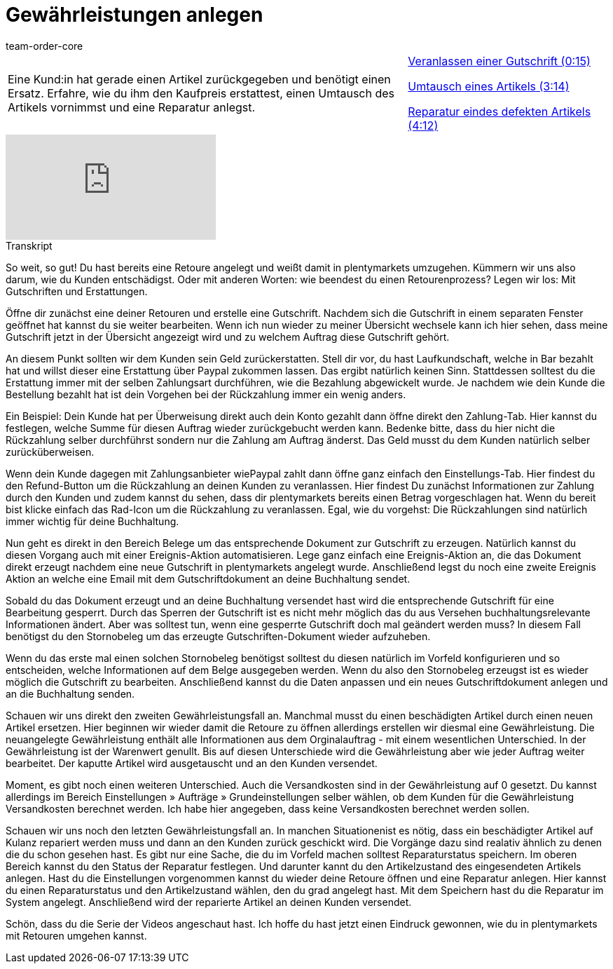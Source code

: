 = Gewährleistungen anlegen
:page-index: false
:id: YH4RCHJ
:author: team-order-core

//tag::einleitung[]
[cols="2, 1" grid=none]
|===
|Eine Kund:in hat gerade einen Artikel zurückgegeben und benötigt einen Ersatz. Erfahre, wie du ihm den Kaufpreis erstattest, einen Umtausch des Artikels vornimmst und eine Reparatur anlegst.
|xref:videos:gewaehrleistung-gutschrift.adoc#video[Veranlassen einer Gutschrift (0:15)]

xref:videos:gewaehrleistung-umtausch.adoc#video[Umtausch eines Artikels (3:14)]

xref:videos:gewaehrleistung-reparatur.adoc#video[Reparatur eindes defekten Artikels (4:12)]


|===
//end::einleitung[]

video::239059034[vimeo]


//tag::transkript[]
[.collapseBox]
.Transkript
--
So weit, so gut! Du hast bereits eine Retoure angelegt und weißt damit in plentymarkets umzugehen. Kümmern wir uns also darum, wie du Kunden entschädigst. Oder mit
anderen Worten: wie beendest du einen Retourenprozess? Legen wir los: Mit Gutschriften und Erstattungen.

Öffne dir zunächst eine deiner Retouren und erstelle eine Gutschrift. Nachdem sich die Gutschrift in einem separaten Fenster geöffnet hat kannst du sie weiter bearbeiten.
Wenn ich nun wieder zu meiner Übersicht wechsele kann ich hier sehen, dass meine Gutschrift jetzt in der Übersicht angezeigt wird und zu welchem Auftrag diese Gutschrift gehört.

An diesem Punkt sollten wir dem Kunden sein Geld zurückerstatten. Stell dir vor, du hast Laufkundschaft, welche in Bar bezahlt hat und willst dieser eine Erstattung über Paypal zukommen lassen. Das ergibt
natürlich keinen Sinn. Stattdessen solltest du die Erstattung immer mit der selben Zahlungsart durchführen, wie die Bezahlung abgewickelt wurde. Je nachdem wie dein Kunde die Bestellung bezahlt hat ist dein
Vorgehen bei der Rückzahlung immer ein wenig anders.

Ein Beispiel: Dein Kunde hat per Überweisung direkt auch dein Konto gezahlt dann öffne direkt den Zahlung-Tab. Hier kannst du festlegen, welche Summe für diesen Auftrag wieder
zurückgebucht werden kann. Bedenke bitte, dass du hier nicht die Rückzahlung selber durchführst sondern nur die Zahlung am Auftrag änderst. Das Geld musst du dem Kunden natürlich selber zurücküberweisen.

Wenn dein Kunde dagegen mit Zahlungsanbieter wiePaypal zahlt dann öffne ganz einfach den Einstellungs-Tab. Hier findest du den Refund-Button um die Rückzahlung an deinen Kunden zu veranlassen.
Hier findest Du zunächst Informationen zur Zahlung durch den Kunden und zudem kannst du sehen, dass dir plentymarkets bereits einen Betrag vorgeschlagen hat. Wenn du bereit bist klicke einfach das Rad-Icon um die Rückzahlung zu veranlassen.
Egal, wie du vorgehst: Die Rückzahlungen sind natürlich immer wichtig für deine Buchhaltung.

Nun geht es direkt in den Bereich Belege um das entsprechende Dokument zur Gutschrift zu erzeugen. Natürlich kannst du diesen Vorgang auch mit einer Ereignis-Aktion
automatisieren. Lege ganz einfach eine Ereignis-Aktion an, die das Dokument direkt erzeugt nachdem eine neue Gutschrift in plentymarkets angelegt wurde. Anschließend legst du noch eine zweite Ereignis Aktion an
welche eine Email mit dem Gutschriftdokument an deine Buchhaltung sendet.

Sobald du das Dokument erzeugt und an deine Buchhaltung versendet hast wird die entsprechende Gutschrift für eine Bearbeitung gesperrt. Durch das Sperren der Gutschrift ist es nicht mehr möglich das du aus
Versehen buchhaltungsrelevante Informationen ändert. Aber was solltest tun, wenn eine gesperrte Gutschrift doch mal geändert werden muss? In diesem Fall benötigst du den Stornobeleg um das erzeugte Gutschriften-Dokument wieder aufzuheben.

Wenn du das erste mal einen solchen Stornobeleg benötigst solltest du diesen natürlich im Vorfeld konfigurieren und so entscheiden, welche Informationen auf dem Belge ausgegeben werden.
Wenn du also den Stornobeleg erzeugst ist es wieder möglich die Gutschrift zu bearbeiten. Anschließend kannst du die Daten anpassen und ein neues Gutschriftdokument anlegen und an die Buchhaltung senden.

Schauen wir uns direkt den zweiten Gewährleistungsfall an. Manchmal musst du einen beschädigten Artikel durch einen neuen Artikel ersetzen. Hier beginnen wir wieder damit die Retoure zu öffnen
allerdings erstellen wir diesmal eine Gewährleistung. Die neuangelegte Gewährleistung enthält alle Informationen aus dem Orginalauftrag - mit einem wesentlichen Unterschied. In der Gewährleistung ist der
Warenwert genullt. Bis auf diesen Unterschiede wird die Gewährleistung aber wie jeder Auftrag weiter bearbeitet. Der kaputte Artikel wird ausgetauscht und an den Kunden versendet.

Moment, es gibt noch einen weiteren Unterschied. Auch die Versandkosten sind in der Gewährleistung auf 0 gesetzt. Du kannst allerdings im Bereich Einstellungen » Aufträge »
Grundeinstellungen selber wählen, ob dem Kunden für die Gewährleistung Versandkosten berechnet werden. Ich habe hier angegeben, dass keine Versandkosten berechnet werden sollen.

Schauen wir uns noch den letzten Gewährleistungsfall an. In manchen Situationenist es nötig, dass ein beschädigter Artikel auf Kulanz repariert werden muss und dann an den Kunden zurück geschickt wird.
Die Vorgänge dazu sind realativ ähnlich zu denen die du schon gesehen hast. Es gibt nur eine Sache, die du im Vorfeld machen solltest Reparaturstatus speichern. Im oberen Bereich kannst du den Status
der Reparatur festlegen. Und darunter kannt du den Artikelzustand des eingesendeten Artikels anlegen. Hast du die Einstellungen vorgenommen kannst du wieder deine Retoure öffnen und eine Reparatur anlegen.
Hier kannst du einen Reparaturstatus und den Artikelzustand wählen, den du grad angelegt hast. Mit dem Speichern hast du die Reparatur im System angelegt. Anschließend wird der reparierte Artikel an deinen Kunden versendet.

Schön, dass du die Serie der Videos angeschaut hast. Ich hoffe du hast jetzt einen Eindruck gewonnen, wie du in plentymarkets mit Retouren umgehen kannst.

--
//end::transkript[]
